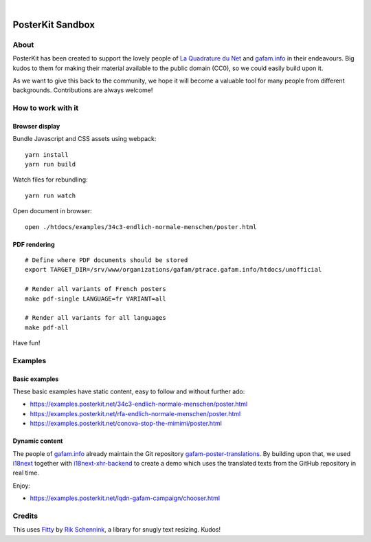 .. image:: https://img.shields.io/github/tag/posterkit/posterkit-sandbox.svg
    :target: https://github.com/posterkit/posterkit-sandbox

|

#################
PosterKit Sandbox
#################


About
=====
PosterKit has been created to support the lovely people
of `La Quadrature du Net`_ and `gafam.info`_ in their endeavours.
Big kudos to them for making their material available to the
public domain (CC0), so we could easily build upon it.

As we want to give this back to the community, we hope it will
become a valuable tool for many people from different backgrounds.
Contributions are always welcome!

.. _gafam.info: https://gafam.info/
.. _La Quadrature du Net: https://www.laquadrature.net/


How to work with it
===================

Browser display
---------------
Bundle Javascript and CSS assets using webpack::

    yarn install
    yarn run build

Watch files for rebundling::

    yarn run watch

Open document in browser::

    open ./htdocs/examples/34c3-endlich-normale-menschen/poster.html


PDF rendering
-------------
::

    # Define where PDF documents should be stored
    export TARGET_DIR=/srv/www/organizations/gafam/ptrace.gafam.info/htdocs/unofficial

    # Render all variants of French posters
    make pdf-single LANGUAGE=fr VARIANT=all

    # Render all variants for all languages
    make pdf-all


Have fun!


Examples
========

Basic examples
--------------
These basic examples have static content, easy to follow and without further ado:

- https://examples.posterkit.net/34c3-endlich-normale-menschen/poster.html
- https://examples.posterkit.net/rfa-endlich-normale-menschen/poster.html
- https://examples.posterkit.net/conova-stop-the-mimimi/poster.html

Dynamic content
---------------
The people of `gafam.info`_ already maintain the Git repository
`gafam-poster-translations`_. By building upon that, we used
i18next_ together with `i18next-xhr-backend`_ to create
a demo which uses the translated texts from the
GitHub repository in real time.

Enjoy:

- https://examples.posterkit.net/lqdn-gafam-campaign/chooser.html

.. _gafam-poster-translations: https://github.com/gafam/gafam-poster-translations
.. _i18next: https://www.i18next.com/
.. _i18next-xhr-backend: https://github.com/i18next/i18next-xhr-backend


Credits
=======
This uses Fitty_ by `Rik Schennink`_, a library for snugly text resizing. Kudos!

.. _Fitty: https://github.com/rikschennink/fitty
.. _Rik Schennink: https://github.com/rikschennink


.. todo: Add more turtles all the way down to web browser rendering engines or even below.
